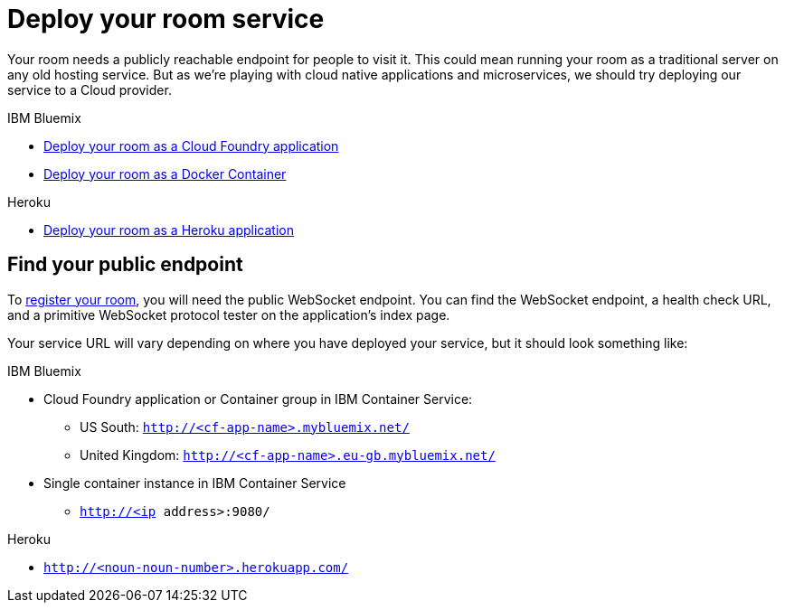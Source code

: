 = Deploy your room service
:icons: font
:cf: link:bluemix-cf.adoc
:docker: link:bluemix-ics.adoc
:heroku: link:heroku.adoc
:more: link:createMore.adoc
:first-room: https://game-on.org/#/play
:register: link:registerRoom.adoc
:WebSocket: link:../microservices/WebSocketProtocol.adoc

Your room needs a publicly reachable endpoint for people to visit it.
This could mean running your room as a traditional server on any old hosting
service. But as we're playing with cloud native applications and microservices,
we should try deploying our service to a Cloud provider.

.IBM Bluemix
* {cf}[Deploy your room as a Cloud Foundry application]
* {docker}[Deploy your room as a Docker Container]

.Heroku
* {heroku}[Deploy your room as a Heroku application]

== Find your public endpoint

To {register}[register your room], you will need the public WebSocket endpoint.
You can find the WebSocket endpoint, a health check URL, and a
primitive WebSocket protocol tester on the application's index page.

Your service URL will vary depending on where you have deployed your service, but
it should look something like:

.IBM Bluemix
* Cloud Foundry application or Container group in IBM Container Service:
  - US South: `http://<cf-app-name>.mybluemix.net/`
  - United Kingdom: `http://<cf-app-name>.eu-gb.mybluemix.net/`
* Single container instance in IBM Container Service
  - `http://<ip address>:9080/`

.Heroku
* `http://<noun-noun-number>.herokuapp.com/`
